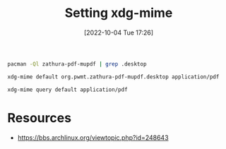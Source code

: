 #+title:      Setting xdg-mime
#+date:       [2022-10-04 Tue 17:26]
#+filetags:   :linux:
#+identifier: 20221004T172624

#+begin_src sh
pacman -Ql zathura-pdf-mupdf | grep .desktop
#+end_src

#+RESULTS:
: zathura-pdf-mupdf /usr/share/applications/org.pwmt.zathura-pdf-mupdf.desktop

#+begin_src sh :results none
xdg-mime default org.pwmt.zathura-pdf-mupdf.desktop application/pdf
#+end_src

#+begin_src sh
xdg-mime query default application/pdf
#+end_src

#+RESULTS:
: org.pwmt.zathura-pdf-mupdf.desktop


* Resources
- https://bbs.archlinux.org/viewtopic.php?id=248643
